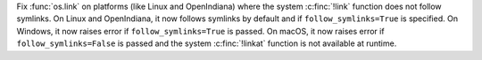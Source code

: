 Fix :func:`os.link` on platforms (like Linux and OpenIndiana) where the
system :c:finc:`!link` function does not follow symlinks. On Linux and
OpenIndiana, it now follows symlinks by default and if
``follow_symlinks=True`` is specified. On Windows, it now raises error if
``follow_symlinks=True`` is passed. On macOS, it now raises error if
``follow_symlinks=False`` is passed and the system :c:finc:`!linkat`
function is not available at runtime.
